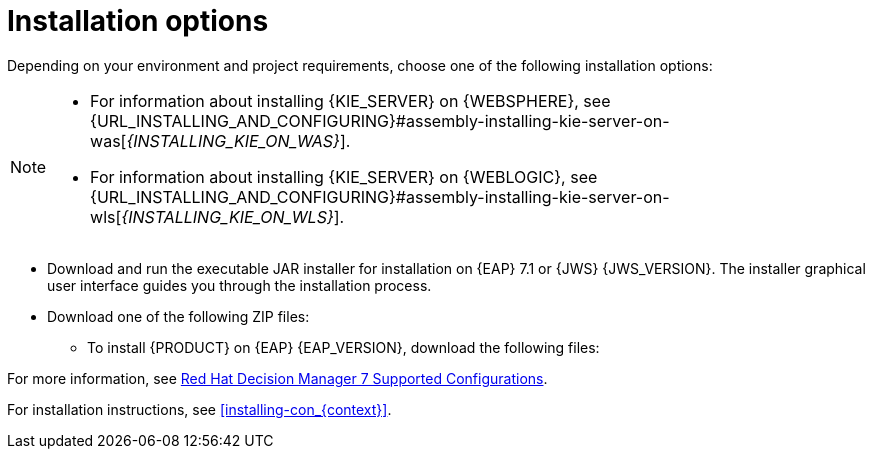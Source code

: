 [id='install-options-proc_{context}']
= Installation options

Depending on your environment and project requirements, choose one of the following installation options:

[NOTE]
====
* For information about installing {KIE_SERVER} on {WEBSPHERE}, see {URL_INSTALLING_AND_CONFIGURING}#assembly-installing-kie-server-on-was[_{INSTALLING_KIE_ON_WAS}_].
* For information about installing {KIE_SERVER} on {WEBLOGIC}, see {URL_INSTALLING_AND_CONFIGURING}#assembly-installing-kie-server-on-wls[_{INSTALLING_KIE_ON_WLS}_].
====

* Download and run the executable JAR installer for installation on {EAP} 7.1 or {JWS} {JWS_VERSION}. The installer graphical user interface guides you through the installation process.
* Download one of the following ZIP files:
** To install {PRODUCT} on {EAP} {EAP_VERSION}, download the following files:
ifdef::DM[]
*** `{PRODUCT_FILE}-{URL_COMPONENT_CENTRAL}-eap7-deployable.zip`
*** `{PRODUCT_FILE}-kie-server-ee8.zip`
endif::[]
ifdef::PAM[]
*** `jboss-bpmsuite-{PRODUCT_VERSION}-deployable-eap7.x.zip`: version adapted for deployment on Red Hat JBoss Enterprise Application Platform (EAP 6.4).
*** `jboss-bpmsuite-{PRODUCT_VERSION}-deployable-generic.zip`: the deployable version with additional libraries adapted for deployment on {JWS} (EWS), Apache Tomcat 6, and Apache Tomcat 7.
endif::[]
ifdef::DM[]
** To install {KIE_SERVER} on {JWS} {JWS_VERSION}, download the `rhpam-7.0-kie-server-jws.zip` file.
endif::[]
ifdef::PAM[]
** To install {KIE_SERVER} on {JWS} {JWS_VERSION}, download the following files.
*** `jboss-bpmsuite-{PRODUCT_VERSION}-deployable-eap7.x.zip`: version adapted for deployment on Red Hat JBoss Enterprise Application Platform (EAP 6.4).
*** `jboss-bpmsuite-{PRODUCT_VERSION}-deployable-generic.zip`: the deployable version with additional libraries adapted for deployment on {JWS} (EWS), Apache Tomcat 6, and Apache Tomcat 7.
endif::[]

For more information, see https://access.redhat.com/articles/3354301[Red Hat Decision Manager 7 Supported Configurations].

For installation instructions, see <<installing-con_{context}>>.
